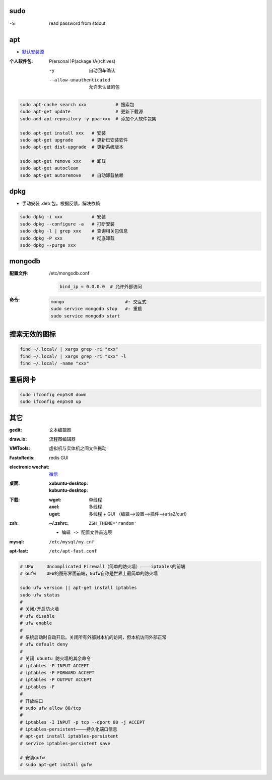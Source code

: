 sudo
----
-S  read password from stdout


apt
----
- `默认安装源 </etc/apt/sources.list>`_

:个人软件包: P(ersonal )P(ackage )A(rchives)

    -y                       自动回车确认
    --allow-unauthenticated  允许未认证的包

.. code-block:: bash

    sudo apt-cache search xxx           # 搜索包
    sudo apt-get update                 # 更新下载源
    sudo add-apt-repository -y ppa:xxx  # 添加个人软件包集

    sudo apt-get install xxx   # 安装
    sudo apt-get upgrade       # 更新已安装软件
    sudo apt-get dist-upgrade  # 更新系统版本

    sudo apt-get remove xxx    # 卸载
    sudo apt-get autoclean
    sudo apt-get autoremove    # 自动卸载依赖

dpkg
----
- 手动安装 .deb 包，根据反馈，解决依赖
.. code-block:: bash

    sudo dpkg -i xxx           # 安装
    sudo dpkg --configure -a   # 打断安装
    sudo dpkg -l | grep xxx    # 查询相关包信息
    sudo dpkg -P xxx           # 彻底卸载
    sudo dpkg --purge xxx

mongodb
-------

:配置文件: /etc/mongodb.conf

    .. code-block:: ini

        bind_ip = 0.0.0.0  # 允许外部访问
:命令:
    .. code-block:: bash

        mongo                       #: 交互式
        sudo service mongodb stop   #: 重启
        sudo service mongodb start


搜索无效的图标
------------
.. code-block:: bash

    find ~/.local/ | xargs grep -ri "xxx"
    find ~/.local/ | xargs grep -ri "xxx" -l
    find ~/.local/ -name "xxx"


重启网卡
-------
.. code-block:: bash

    sudo ifconfig enp5s0 down
    sudo ifconfig enp5s0 up


其它
----

:gedit:             文本编辑器
:draw.io:           流程图编辑器
:VMTools:           虚拟机与实体机之间文件拖动
:FastoRedis:        redis GUI
:electronic wechat: `微信 <https://github.com/geeeeeeeeek/electronic-wechat.git>`_

:桌面:

    :xubuntu-desktop:
    :kubuntu-desktop:

:下载:

    :wget: 单线程
    :axel: 多线程
    :uget: 多线程 + GUI （编辑-->设置-->插件-->aria2/curl）

:zsh:

    :~/.zshrc: ``ZSH_THEME='random'``

    - ``编辑 -> 配置文件首选项``

:mysql:    ``/etc/mysql/my.cnf``
:apt-fast: ``/etc/apt-fast.conf``


.. code-block:: bash

    # UFW     Uncomplicated Firewall（简单的防火墙）————iptables的前端
    # Gufw    UFW的图形界面前端，Gufw自称是世界上最简单的防火墙

    sudo ufw version || apt-get install iptables
    sudo ufw status
    #
    # 关闭/开启防火墙
    # ufw disable
    # ufw enable
    #
    # 系统启动时自动开启。关闭所有外部对本机的访问，但本机访问外部正常
    # ufw default deny
    #
    # 关闭 ubuntu 防火墙的其余命令
    # iptables -P INPUT ACCEPT
    # iptables -P FORWARD ACCEPT
    # iptables -P OUTPUT ACCEPT
    # iptables -F
    #
    # 开放端口
    # sudo ufw allow 80/tcp
    #
    # iptables -I INPUT -p tcp --dport 80 -j ACCEPT
    # iptables-persistent————持久化端口信息
    # apt-get install iptables-persistent
    # service iptables-persistent save

    # 安装gufw
    # sudo apt-get install gufw
